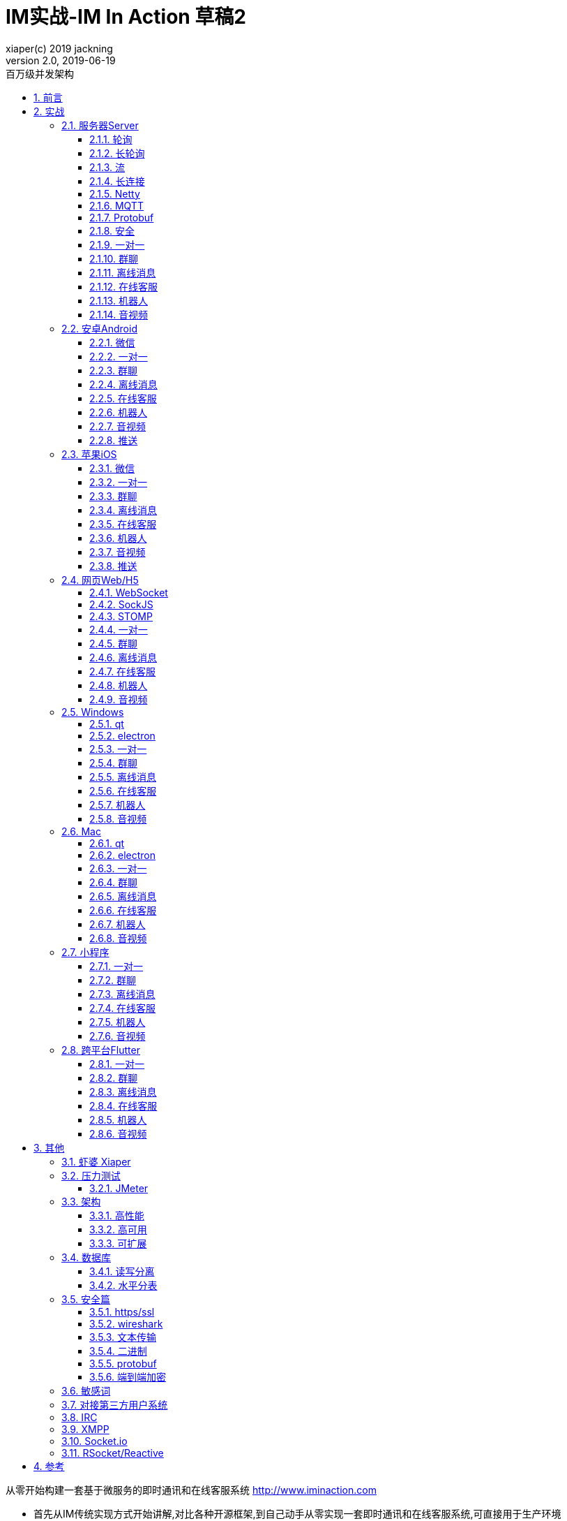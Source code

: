 = IM实战-IM In Action 草稿2
xiaper(c) 2019 jackning
Version 2.0, 2019-06-19
:doctype: book
:icons: font
:source-highlighter: highlightjs
:sectnums:
:toc: left
:toclevels: 5
:toc-title: 百万级并发架构
:experimental:
:description: 虾婆-开源即时通讯解决方案
:keywords: 微服务 虾婆 SpringBoot Netty WebRTC Xiaper
:imagesdir: ./img
:sectlinks:

从零开始构建一套基于微服务的即时通讯和在线客服系统
http://www.iminaction.com

- 首先从IM传统实现方式开始讲解,对比各种开源框架,到自己动手从零实现一套即时通讯和在线客服系统,可直接用于生产环境
- 本书侧重实战,提供了大量的实例源码
- 提供SpringBoot/Netty/WebRTC入门实例
- 完整即时通讯和在线客服系统
- 提供Web/H5, 安卓, iOS, Windows, Mac, 小程序, Flutter等IM相关实例源码
- 微服务架构


== 前言

- 传输方式和传输协议: 前端demo主要以javascript为主,服务器端demo主要以java为主. 
- 实战部分:
前端会包括:web/h5,android,ios,flutter,小程序, 服务端基于spring boot开发,开发语言以java为主

水平有限,难免有错误疏漏之处,敬请指出


== 实战


=== 服务器Server

- webmvc 传统
- webflux 响应式 reactive

==== 轮询

Http Polling

- Ajax
- JSONP
- 捎带轮询Piggyback Polling


==== 长轮询
Long Polling


接收消息越频繁,越接近于Http Polling

==== 流
Http Streaming

- DeferedResult

- SSE

Server-Send-Event

主要用于服务器向客户端广播或推送消息,而不需要任何交互,如新闻摘要/天气预报等

单向: server to client

参考:

- https://www.ruanyifeng.com/blog/2017/05/server-sent_events.html[Server-Sent Events 教程]

==== 长连接

==== Netty

- 入门



==== MQTT

MQTT is intended as a transport, not a protocol.   It’s job is to get the data from one machine to another, not to define what that data is. 


- 基本概念



==== Protobuf

- 方案对比

对上述各种通信内容,以图表的形式对其各自优缺点进行对比,得出结论

==== 安全

- openssl
- username/password



==== 一对一

文本
图片

==== 群聊

建群

==== 离线消息

==== 在线客服

工作组
指定坐席
统计

==== 机器人

- 第三方

==== 音视频

- webrtc

主要用于实时语音和视频聊天,可以用于传输数据.
可以结合webrtc和websocket构建实时应用

- 基本概念

- 应用

* 文本对话

* 实时音视频

=== 安卓Android

==== 微信

- mars
- wcdb
- mmkv
- matrix
- qmui

==== 一对一

文本
图片

==== 群聊

建群

==== 离线消息

==== 在线客服

工作组
指定坐席

==== 机器人

- 第三方

==== 音视频

- webrtc

主要用于实时语音和视频聊天,可以用于传输数据.
可以结合webrtc和websocket构建实时应用

- 基本概念

- 应用

* 文本对话

* 实时音视频

==== 推送

- 后台保活
- 小米推送

=== 苹果iOS

==== 微信

- mars
- wcdb
- mmkv
- matrix
- qmui

==== 一对一

文本
图片

==== 群聊

建群

==== 离线消息

==== 在线客服

工作组
指定坐席

==== 机器人

- 第三方

==== 音视频

- webrtc

主要用于实时语音和视频聊天,可以用于传输数据.
可以结合webrtc和websocket构建实时应用

- 基本概念

- 应用

* 文本对话

* 实时音视频

==== 推送

=== 网页Web/H5

==== WebSocket

https://zh.wikipedia.org/wiki/WebSocket[wiki]

而传统的轮询方式（即采用http协议不断发送请求）的缺点：

- 浪费流量（http请求头比较大）、
- 浪费资源（没有更新也要请求）、
- 消耗服务器CPU占用（没有信息也要接收请求）。

可以应用于

- 聊天
- 直播弹幕
- 游戏
- 股票行情
- 协作文档编辑

websocket完全是事件驱动的.也就是说,客户端不需要轮询服务器以得到目标资源的最新状态,只需要监听相关的通知即可.

websocket支持处理文本和二进制数据.

Websocket是消息协议/聊天/服务器通知/管道和多路复用协议/自定义协议/紧凑二进制协议和用于与互联网服务器互操作的其他标准协议的很好基础.

image::assets/img/tcp_http_websocket.png[]

- 持续连接(keep-alive)
- 心跳
- 网络状态检测
- 延迟测量



==== SockJS


==== STOMP

https://stomp.github.io/[website]


==== 一对一

文本
图片

==== 群聊

建群

==== 离线消息

==== 在线客服

工作组
指定坐席

==== 机器人

- 第三方

==== 音视频

- webrtc

主要用于实时语音和视频聊天,可以用于传输数据.
可以结合webrtc和websocket构建实时应用

- 基本概念

- 应用

* 文本对话

* 实时音视频

=== Windows

==== qt

==== electron

- mars

==== 一对一

文本
图片

==== 群聊

建群

==== 离线消息

==== 在线客服

工作组
指定坐席

==== 机器人

- 第三方

==== 音视频

- webrtc

主要用于实时语音和视频聊天,可以用于传输数据.
可以结合webrtc和websocket构建实时应用

- 基本概念

- 应用

* 文本对话

* 实时音视频

=== Mac

==== qt

==== electron


==== 一对一

文本
图片

==== 群聊

建群

==== 离线消息

==== 在线客服

工作组
指定坐席

==== 机器人

- 第三方

==== 音视频

- webrtc

主要用于实时语音和视频聊天,可以用于传输数据.
可以结合webrtc和websocket构建实时应用

- 基本概念

- 应用

* 文本对话

* 实时音视频

=== 小程序

- 发文本
- 发图片

==== 一对一

文本
图片

==== 群聊

建群

==== 离线消息

==== 在线客服

工作组
指定坐席

==== 机器人

- 第三方

==== 音视频

- webrtc

主要用于实时语音和视频聊天,可以用于传输数据.
可以结合webrtc和websocket构建实时应用

- 基本概念

- 应用

* 文本对话

* 实时音视频

=== 跨平台Flutter


==== 一对一

文本
图片

==== 群聊

建群

==== 离线消息

==== 在线客服

工作组
指定坐席

==== 机器人

- 第三方

==== 音视频

- webrtc

主要用于实时语音和视频聊天,可以用于传输数据.
可以结合webrtc和websocket构建实时应用

- 基本概念

- 应用

* 文本对话

* 实时音视频


== 其他


=== 虾婆 Xiaper



=== 压力测试


==== JMeter

- Http压测

- WebSocket压测

- MQTT压测


=== 架构


==== 高性能


==== 高可用


==== 可扩展


=== 数据库


==== 读写分离


==== 水平分表

message


=== 安全篇


==== https/ssl

SSL保护数据的原理可以分为三部分

- 认证用户和服务器，确保数据发送到正确的客户端和服务器；
- 加密数据以防止数据中途被窃取；
- 维护数据的完整性，确保数据在传输过程中不被改变。

openssl


==== wireshark


==== 文本传输


==== 二进制


==== protobuf


.传输加密
00

.存储加密
11


==== 端到端加密

.Signal



=== 敏感词


=== 对接第三方用户系统


=== IRC

https://zh.wikipedia.org/wiki/IRC[wiki]

=== XMPP

https://zh.wikipedia.org/wiki/%E5%8F%AF%E6%89%A9%E5%B1%95%E6%B6%88%E6%81%AF%E4%B8%8E%E5%AD%98%E5%9C%A8%E5%8D%8F%E8%AE%AE[wiki]

=== Socket.io

=== RSocket/Reactive


== 参考

- signal
- telegram
- mars
- mixin




